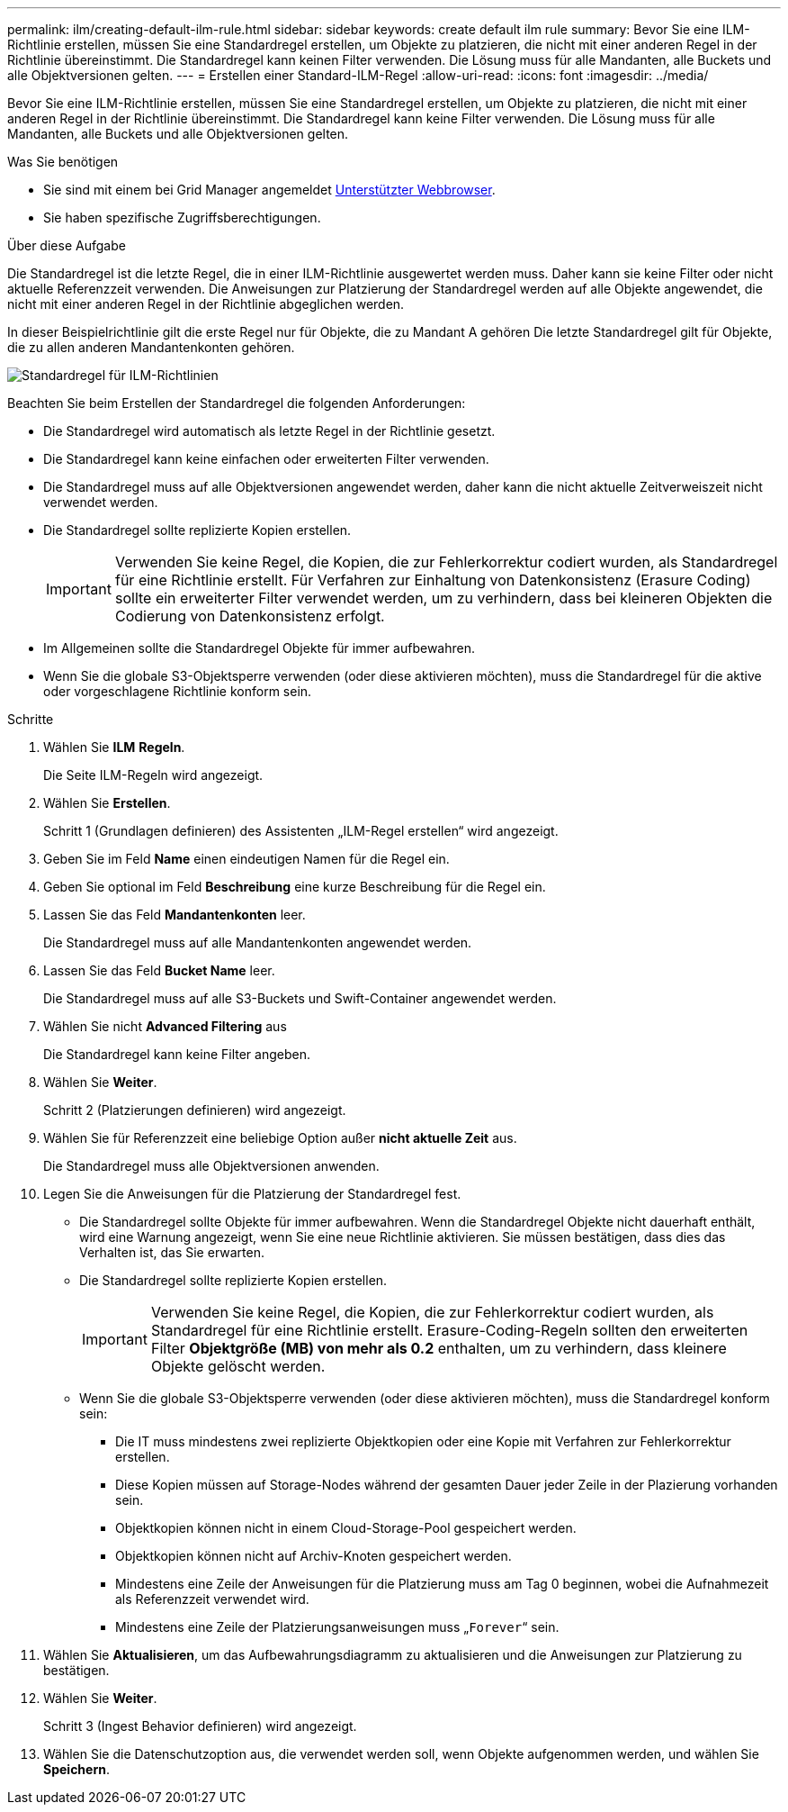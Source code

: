 ---
permalink: ilm/creating-default-ilm-rule.html 
sidebar: sidebar 
keywords: create default ilm rule 
summary: Bevor Sie eine ILM-Richtlinie erstellen, müssen Sie eine Standardregel erstellen, um Objekte zu platzieren, die nicht mit einer anderen Regel in der Richtlinie übereinstimmt. Die Standardregel kann keinen Filter verwenden. Die Lösung muss für alle Mandanten, alle Buckets und alle Objektversionen gelten. 
---
= Erstellen einer Standard-ILM-Regel
:allow-uri-read: 
:icons: font
:imagesdir: ../media/


[role="lead"]
Bevor Sie eine ILM-Richtlinie erstellen, müssen Sie eine Standardregel erstellen, um Objekte zu platzieren, die nicht mit einer anderen Regel in der Richtlinie übereinstimmt. Die Standardregel kann keine Filter verwenden. Die Lösung muss für alle Mandanten, alle Buckets und alle Objektversionen gelten.

.Was Sie benötigen
* Sie sind mit einem bei Grid Manager angemeldet xref:../admin/web-browser-requirements.adoc[Unterstützter Webbrowser].
* Sie haben spezifische Zugriffsberechtigungen.


.Über diese Aufgabe
Die Standardregel ist die letzte Regel, die in einer ILM-Richtlinie ausgewertet werden muss. Daher kann sie keine Filter oder nicht aktuelle Referenzzeit verwenden. Die Anweisungen zur Platzierung der Standardregel werden auf alle Objekte angewendet, die nicht mit einer anderen Regel in der Richtlinie abgeglichen werden.

In dieser Beispielrichtlinie gilt die erste Regel nur für Objekte, die zu Mandant A gehören Die letzte Standardregel gilt für Objekte, die zu allen anderen Mandantenkonten gehören.

image::../media/ilm_policies_page_default_rule.png[Standardregel für ILM-Richtlinien]

Beachten Sie beim Erstellen der Standardregel die folgenden Anforderungen:

* Die Standardregel wird automatisch als letzte Regel in der Richtlinie gesetzt.
* Die Standardregel kann keine einfachen oder erweiterten Filter verwenden.
* Die Standardregel muss auf alle Objektversionen angewendet werden, daher kann die nicht aktuelle Zeitverweiszeit nicht verwendet werden.
* Die Standardregel sollte replizierte Kopien erstellen.
+

IMPORTANT: Verwenden Sie keine Regel, die Kopien, die zur Fehlerkorrektur codiert wurden, als Standardregel für eine Richtlinie erstellt. Für Verfahren zur Einhaltung von Datenkonsistenz (Erasure Coding) sollte ein erweiterter Filter verwendet werden, um zu verhindern, dass bei kleineren Objekten die Codierung von Datenkonsistenz erfolgt.

* Im Allgemeinen sollte die Standardregel Objekte für immer aufbewahren.
* Wenn Sie die globale S3-Objektsperre verwenden (oder diese aktivieren möchten), muss die Standardregel für die aktive oder vorgeschlagene Richtlinie konform sein.


.Schritte
. Wählen Sie *ILM* *Regeln*.
+
Die Seite ILM-Regeln wird angezeigt.

. Wählen Sie *Erstellen*.
+
Schritt 1 (Grundlagen definieren) des Assistenten „ILM-Regel erstellen“ wird angezeigt.

. Geben Sie im Feld *Name* einen eindeutigen Namen für die Regel ein.
. Geben Sie optional im Feld *Beschreibung* eine kurze Beschreibung für die Regel ein.
. Lassen Sie das Feld *Mandantenkonten* leer.
+
Die Standardregel muss auf alle Mandantenkonten angewendet werden.

. Lassen Sie das Feld *Bucket Name* leer.
+
Die Standardregel muss auf alle S3-Buckets und Swift-Container angewendet werden.

. Wählen Sie nicht *Advanced Filtering* aus
+
Die Standardregel kann keine Filter angeben.

. Wählen Sie *Weiter*.
+
Schritt 2 (Platzierungen definieren) wird angezeigt.

. Wählen Sie für Referenzzeit eine beliebige Option außer *nicht aktuelle Zeit* aus.
+
Die Standardregel muss alle Objektversionen anwenden.

. Legen Sie die Anweisungen für die Platzierung der Standardregel fest.
+
** Die Standardregel sollte Objekte für immer aufbewahren. Wenn die Standardregel Objekte nicht dauerhaft enthält, wird eine Warnung angezeigt, wenn Sie eine neue Richtlinie aktivieren. Sie müssen bestätigen, dass dies das Verhalten ist, das Sie erwarten.
** Die Standardregel sollte replizierte Kopien erstellen.
+

IMPORTANT: Verwenden Sie keine Regel, die Kopien, die zur Fehlerkorrektur codiert wurden, als Standardregel für eine Richtlinie erstellt. Erasure-Coding-Regeln sollten den erweiterten Filter *Objektgröße (MB) von mehr als 0.2* enthalten, um zu verhindern, dass kleinere Objekte gelöscht werden.

** Wenn Sie die globale S3-Objektsperre verwenden (oder diese aktivieren möchten), muss die Standardregel konform sein:
+
*** Die IT muss mindestens zwei replizierte Objektkopien oder eine Kopie mit Verfahren zur Fehlerkorrektur erstellen.
*** Diese Kopien müssen auf Storage-Nodes während der gesamten Dauer jeder Zeile in der Plazierung vorhanden sein.
*** Objektkopien können nicht in einem Cloud-Storage-Pool gespeichert werden.
*** Objektkopien können nicht auf Archiv-Knoten gespeichert werden.
*** Mindestens eine Zeile der Anweisungen für die Platzierung muss am Tag 0 beginnen, wobei die Aufnahmezeit als Referenzzeit verwendet wird.
*** Mindestens eine Zeile der Platzierungsanweisungen muss „`Forever`“ sein.




. Wählen Sie *Aktualisieren*, um das Aufbewahrungsdiagramm zu aktualisieren und die Anweisungen zur Platzierung zu bestätigen.
. Wählen Sie *Weiter*.
+
Schritt 3 (Ingest Behavior definieren) wird angezeigt.

. Wählen Sie die Datenschutzoption aus, die verwendet werden soll, wenn Objekte aufgenommen werden, und wählen Sie *Speichern*.

